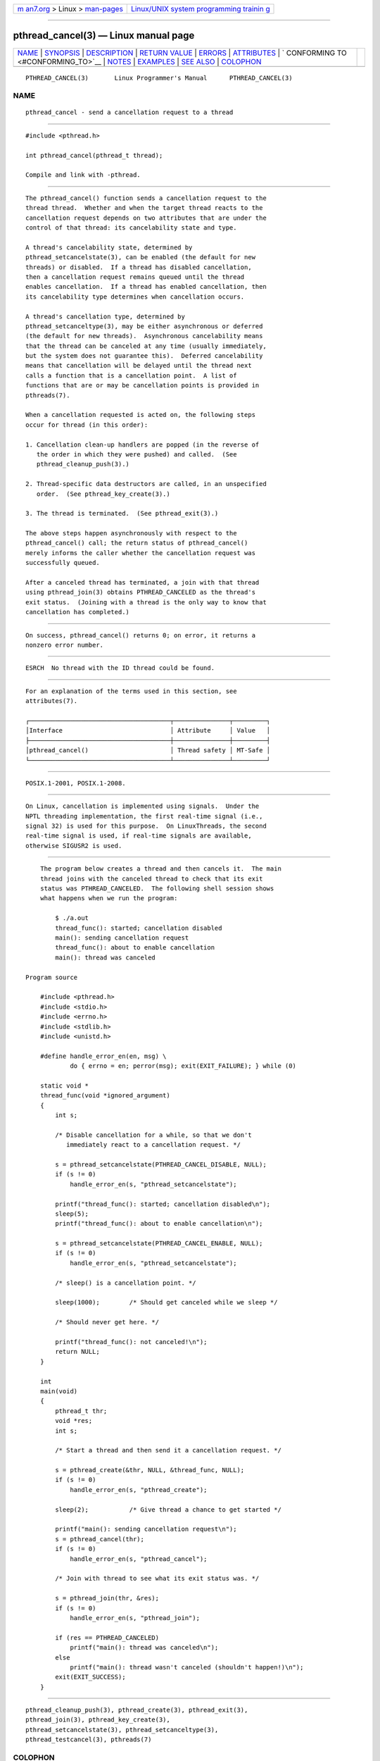 .. container:: page-top

.. container:: nav-bar

   +----------------------------------+----------------------------------+
   | `m                               | `Linux/UNIX system programming   |
   | an7.org <../../../index.html>`__ | trainin                          |
   | > Linux >                        | g <http://man7.org/training/>`__ |
   | `man-pages <../index.html>`__    |                                  |
   +----------------------------------+----------------------------------+

--------------

pthread_cancel(3) — Linux manual page
=====================================

+-----------------------------------+-----------------------------------+
| `NAME <#NAME>`__ \|               |                                   |
| `SYNOPSIS <#SYNOPSIS>`__ \|       |                                   |
| `DESCRIPTION <#DESCRIPTION>`__ \| |                                   |
| `RETURN VALUE <#RETURN_VALUE>`__  |                                   |
| \| `ERRORS <#ERRORS>`__ \|        |                                   |
| `ATTRIBUTES <#ATTRIBUTES>`__ \|   |                                   |
| `                                 |                                   |
| CONFORMING TO <#CONFORMING_TO>`__ |                                   |
| \| `NOTES <#NOTES>`__ \|          |                                   |
| `EXAMPLES <#EXAMPLES>`__ \|       |                                   |
| `SEE ALSO <#SEE_ALSO>`__ \|       |                                   |
| `COLOPHON <#COLOPHON>`__          |                                   |
+-----------------------------------+-----------------------------------+
| .. container:: man-search-box     |                                   |
+-----------------------------------+-----------------------------------+

::

   PTHREAD_CANCEL(3)       Linux Programmer's Manual      PTHREAD_CANCEL(3)

NAME
-------------------------------------------------

::

          pthread_cancel - send a cancellation request to a thread


---------------------------------------------------------

::

          #include <pthread.h>

          int pthread_cancel(pthread_t thread);

          Compile and link with -pthread.


---------------------------------------------------------------

::

          The pthread_cancel() function sends a cancellation request to the
          thread thread.  Whether and when the target thread reacts to the
          cancellation request depends on two attributes that are under the
          control of that thread: its cancelability state and type.

          A thread's cancelability state, determined by
          pthread_setcancelstate(3), can be enabled (the default for new
          threads) or disabled.  If a thread has disabled cancellation,
          then a cancellation request remains queued until the thread
          enables cancellation.  If a thread has enabled cancellation, then
          its cancelability type determines when cancellation occurs.

          A thread's cancellation type, determined by
          pthread_setcanceltype(3), may be either asynchronous or deferred
          (the default for new threads).  Asynchronous cancelability means
          that the thread can be canceled at any time (usually immediately,
          but the system does not guarantee this).  Deferred cancelability
          means that cancellation will be delayed until the thread next
          calls a function that is a cancellation point.  A list of
          functions that are or may be cancellation points is provided in
          pthreads(7).

          When a cancellation requested is acted on, the following steps
          occur for thread (in this order):

          1. Cancellation clean-up handlers are popped (in the reverse of
             the order in which they were pushed) and called.  (See
             pthread_cleanup_push(3).)

          2. Thread-specific data destructors are called, in an unspecified
             order.  (See pthread_key_create(3).)

          3. The thread is terminated.  (See pthread_exit(3).)

          The above steps happen asynchronously with respect to the
          pthread_cancel() call; the return status of pthread_cancel()
          merely informs the caller whether the cancellation request was
          successfully queued.

          After a canceled thread has terminated, a join with that thread
          using pthread_join(3) obtains PTHREAD_CANCELED as the thread's
          exit status.  (Joining with a thread is the only way to know that
          cancellation has completed.)


-----------------------------------------------------------------

::

          On success, pthread_cancel() returns 0; on error, it returns a
          nonzero error number.


-----------------------------------------------------

::

          ESRCH  No thread with the ID thread could be found.


-------------------------------------------------------------

::

          For an explanation of the terms used in this section, see
          attributes(7).

          ┌──────────────────────────────────────┬───────────────┬─────────┐
          │Interface                             │ Attribute     │ Value   │
          ├──────────────────────────────────────┼───────────────┼─────────┤
          │pthread_cancel()                      │ Thread safety │ MT-Safe │
          └──────────────────────────────────────┴───────────────┴─────────┘


-------------------------------------------------------------------

::

          POSIX.1-2001, POSIX.1-2008.


---------------------------------------------------

::

          On Linux, cancellation is implemented using signals.  Under the
          NPTL threading implementation, the first real-time signal (i.e.,
          signal 32) is used for this purpose.  On LinuxThreads, the second
          real-time signal is used, if real-time signals are available,
          otherwise SIGUSR2 is used.


---------------------------------------------------------

::

          The program below creates a thread and then cancels it.  The main
          thread joins with the canceled thread to check that its exit
          status was PTHREAD_CANCELED.  The following shell session shows
          what happens when we run the program:

              $ ./a.out
              thread_func(): started; cancellation disabled
              main(): sending cancellation request
              thread_func(): about to enable cancellation
              main(): thread was canceled

      Program source

          #include <pthread.h>
          #include <stdio.h>
          #include <errno.h>
          #include <stdlib.h>
          #include <unistd.h>

          #define handle_error_en(en, msg) \
                  do { errno = en; perror(msg); exit(EXIT_FAILURE); } while (0)

          static void *
          thread_func(void *ignored_argument)
          {
              int s;

              /* Disable cancellation for a while, so that we don't
                 immediately react to a cancellation request. */

              s = pthread_setcancelstate(PTHREAD_CANCEL_DISABLE, NULL);
              if (s != 0)
                  handle_error_en(s, "pthread_setcancelstate");

              printf("thread_func(): started; cancellation disabled\n");
              sleep(5);
              printf("thread_func(): about to enable cancellation\n");

              s = pthread_setcancelstate(PTHREAD_CANCEL_ENABLE, NULL);
              if (s != 0)
                  handle_error_en(s, "pthread_setcancelstate");

              /* sleep() is a cancellation point. */

              sleep(1000);        /* Should get canceled while we sleep */

              /* Should never get here. */

              printf("thread_func(): not canceled!\n");
              return NULL;
          }

          int
          main(void)
          {
              pthread_t thr;
              void *res;
              int s;

              /* Start a thread and then send it a cancellation request. */

              s = pthread_create(&thr, NULL, &thread_func, NULL);
              if (s != 0)
                  handle_error_en(s, "pthread_create");

              sleep(2);           /* Give thread a chance to get started */

              printf("main(): sending cancellation request\n");
              s = pthread_cancel(thr);
              if (s != 0)
                  handle_error_en(s, "pthread_cancel");

              /* Join with thread to see what its exit status was. */

              s = pthread_join(thr, &res);
              if (s != 0)
                  handle_error_en(s, "pthread_join");

              if (res == PTHREAD_CANCELED)
                  printf("main(): thread was canceled\n");
              else
                  printf("main(): thread wasn't canceled (shouldn't happen!)\n");
              exit(EXIT_SUCCESS);
          }


---------------------------------------------------------

::

          pthread_cleanup_push(3), pthread_create(3), pthread_exit(3),
          pthread_join(3), pthread_key_create(3),
          pthread_setcancelstate(3), pthread_setcanceltype(3),
          pthread_testcancel(3), pthreads(7)

COLOPHON
---------------------------------------------------------

::

          This page is part of release 5.13 of the Linux man-pages project.
          A description of the project, information about reporting bugs,
          and the latest version of this page, can be found at
          https://www.kernel.org/doc/man-pages/.

   Linux                          2021-03-22              PTHREAD_CANCEL(3)

--------------

Pages that refer to this page:
`pthread_cleanup_push(3) <../man3/pthread_cleanup_push.3.html>`__, 
`pthread_cleanup_push_defer_np(3) <../man3/pthread_cleanup_push_defer_np.3.html>`__, 
`pthread_create(3) <../man3/pthread_create.3.html>`__, 
`pthread_detach(3) <../man3/pthread_detach.3.html>`__, 
`pthread_join(3) <../man3/pthread_join.3.html>`__, 
`pthread_kill_other_threads_np(3) <../man3/pthread_kill_other_threads_np.3.html>`__, 
`pthread_setcancelstate(3) <../man3/pthread_setcancelstate.3.html>`__, 
`pthread_testcancel(3) <../man3/pthread_testcancel.3.html>`__, 
`pthreads(7) <../man7/pthreads.7.html>`__

--------------

`Copyright and license for this manual
page <../man3/pthread_cancel.3.license.html>`__

--------------

.. container:: footer

   +-----------------------+-----------------------+-----------------------+
   | HTML rendering        |                       | |Cover of TLPI|       |
   | created 2021-08-27 by |                       |                       |
   | `Michael              |                       |                       |
   | Ker                   |                       |                       |
   | risk <https://man7.or |                       |                       |
   | g/mtk/index.html>`__, |                       |                       |
   | author of `The Linux  |                       |                       |
   | Programming           |                       |                       |
   | Interface <https:     |                       |                       |
   | //man7.org/tlpi/>`__, |                       |                       |
   | maintainer of the     |                       |                       |
   | `Linux man-pages      |                       |                       |
   | project <             |                       |                       |
   | https://www.kernel.or |                       |                       |
   | g/doc/man-pages/>`__. |                       |                       |
   |                       |                       |                       |
   | For details of        |                       |                       |
   | in-depth **Linux/UNIX |                       |                       |
   | system programming    |                       |                       |
   | training courses**    |                       |                       |
   | that I teach, look    |                       |                       |
   | `here <https://ma     |                       |                       |
   | n7.org/training/>`__. |                       |                       |
   |                       |                       |                       |
   | Hosting by `jambit    |                       |                       |
   | GmbH                  |                       |                       |
   | <https://www.jambit.c |                       |                       |
   | om/index_en.html>`__. |                       |                       |
   +-----------------------+-----------------------+-----------------------+

--------------

.. container:: statcounter

   |Web Analytics Made Easy - StatCounter|

.. |Cover of TLPI| image:: https://man7.org/tlpi/cover/TLPI-front-cover-vsmall.png
   :target: https://man7.org/tlpi/
.. |Web Analytics Made Easy - StatCounter| image:: https://c.statcounter.com/7422636/0/9b6714ff/1/
   :class: statcounter
   :target: https://statcounter.com/
